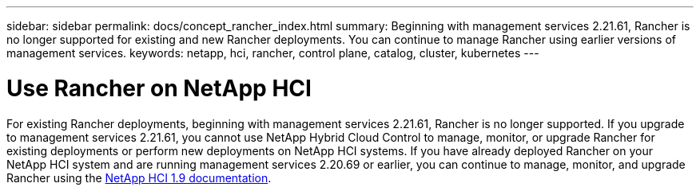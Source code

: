 ---
sidebar: sidebar
permalink: docs/concept_rancher_index.html
summary: Beginning with management services 2.21.61, Rancher is no longer supported for existing and new Rancher deployments. You can continue to manage Rancher using earlier versions of management services.
keywords: netapp, hci, rancher, control plane, catalog, cluster, kubernetes
---

= Use Rancher on NetApp HCI
:hardbreaks:
:nofooter:
:icons: font
:linkattrs:
:imagesdir: ../media/

[.lead]
For existing Rancher deployments, beginning with management services 2.21.61, Rancher is no longer supported. If you upgrade to management services 2.21.61, you cannot use NetApp Hybrid Cloud Control to manage, monitor, or upgrade Rancher for existing deployments or perform new deployments on NetApp HCI systems. If you have already deployed Rancher on your NetApp HCI system and are running management services 2.20.69 or earlier, you can continue to manage, monitor, and upgrade Rancher using the http://docs.netapp.com/us-en/hci19/docs/concept_rancher_product_overview.html[NetApp HCI 1.9 documentation^].
